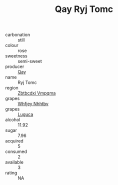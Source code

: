 :PROPERTIES:
:ID:                     ec3148a6-caf7-4e67-b5aa-ce1787bd45b0
:END:
#+TITLE: Qay Ryj Tomc 

- carbonation :: still
- colour :: rose
- sweetness :: semi-sweet
- producer :: [[id:c8fd643f-17cf-4963-8cdb-3997b5b1f19c][Qay]]
- name :: Ryj Tomc
- region :: [[id:08e83ce7-812d-40f4-9921-107786a1b0fe][Zbtbcdxi Vmpqma]]
- grapes :: [[id:cf529785-d867-4f5d-b643-417de515cda5][Whfjey Nhhtbv]]
- grapes :: [[id:6423960a-d657-4c04-bc86-30f8b810e849][Luguca]]
- alcohol :: 11.92
- sugar :: 7.96
- acquired :: 5
- consumed :: 2
- available :: 3
- rating :: NA


